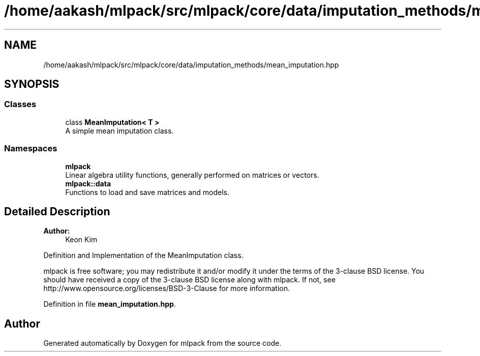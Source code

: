 .TH "/home/aakash/mlpack/src/mlpack/core/data/imputation_methods/mean_imputation.hpp" 3 "Sun Aug 22 2021" "Version 3.4.2" "mlpack" \" -*- nroff -*-
.ad l
.nh
.SH NAME
/home/aakash/mlpack/src/mlpack/core/data/imputation_methods/mean_imputation.hpp
.SH SYNOPSIS
.br
.PP
.SS "Classes"

.in +1c
.ti -1c
.RI "class \fBMeanImputation< T >\fP"
.br
.RI "A simple mean imputation class\&. "
.in -1c
.SS "Namespaces"

.in +1c
.ti -1c
.RI " \fBmlpack\fP"
.br
.RI "Linear algebra utility functions, generally performed on matrices or vectors\&. "
.ti -1c
.RI " \fBmlpack::data\fP"
.br
.RI "Functions to load and save matrices and models\&. "
.in -1c
.SH "Detailed Description"
.PP 

.PP
\fBAuthor:\fP
.RS 4
Keon Kim
.RE
.PP
Definition and Implementation of the MeanImputation class\&.
.PP
mlpack is free software; you may redistribute it and/or modify it under the terms of the 3-clause BSD license\&. You should have received a copy of the 3-clause BSD license along with mlpack\&. If not, see http://www.opensource.org/licenses/BSD-3-Clause for more information\&. 
.PP
Definition in file \fBmean_imputation\&.hpp\fP\&.
.SH "Author"
.PP 
Generated automatically by Doxygen for mlpack from the source code\&.
